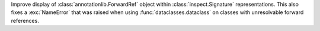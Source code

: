 Improve display of :class:`annotationlib.ForwardRef` object
within :class:`inspect.Signature` representations.
This also fixes a :exc:`NameError` that was raised when using
:func:`dataclasses.dataclass` on classes with unresolvable forward references.
